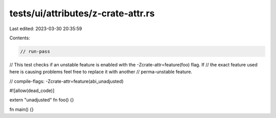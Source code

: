 tests/ui/attributes/z-crate-attr.rs
===================================

Last edited: 2023-03-30 20:35:59

Contents:

.. code-block:: rs

    // run-pass
// This test checks if an unstable feature is enabled with the -Zcrate-attr=feature(foo) flag. If
// the exact feature used here is causing problems feel free to replace it with another
// perma-unstable feature.

// compile-flags: -Zcrate-attr=feature(abi_unadjusted)

#![allow(dead_code)]

extern "unadjusted" fn foo() {}

fn main() {}


